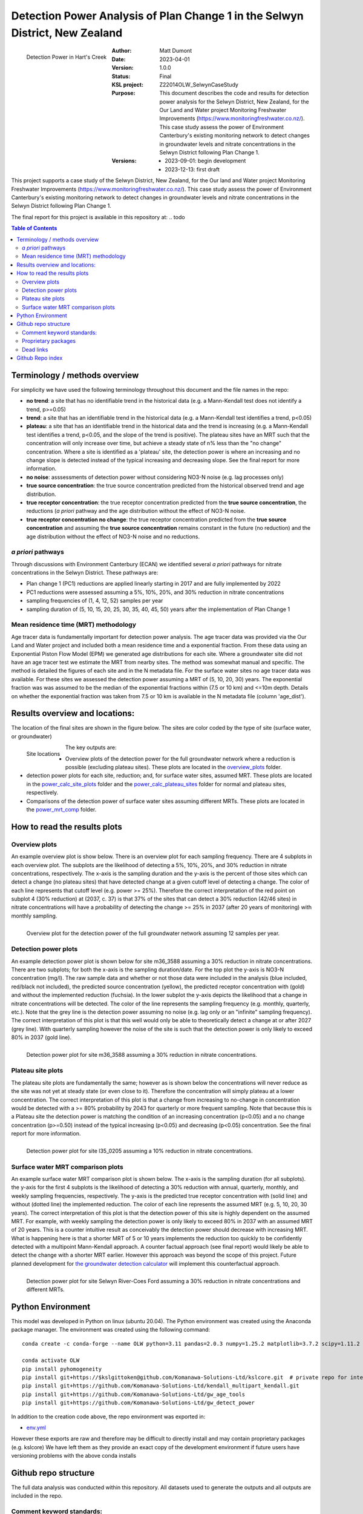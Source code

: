 Detection Power Analysis of Plan Change 1 in the Selwyn District, New Zealand
#################################################################################

.. figure:: figures/mrt_matters.png
    :scale: 50 %
    :align: left
    :alt: MRT matters

    Detection Power in Hart's Creek



:Author:  Matt Dumont
:Date:  2023-04-01
:Version:  1.0.0
:Status:  Final
:KSL project: Z22014OLW_SelwynCaseStudy
:Purpose: This document describes the code and results for detection power analysis for the Selwyn District, New Zealand, for the Our Land and Water project Monitoring Freshwater Improvements (https://www.monitoringfreshwater.co.nz/). This case study assess the power of Environment Canterbury's existing monitoring network to detect changes in groundwater levels and nitrate concentrations in the Selwyn District following Plan Change 1.
:Versions:
    - 2023-09-01: begin development
    - 2023-12-13: first draft

This project supports a case study of the Selwyn District, New Zealand, for the Our land and Water project Monitoring Freshwater Improvements (https://www.monitoringfreshwater.co.nz/). This case study assess the power of Environment Canterbury's existing monitoring network to detect changes in groundwater levels and nitrate concentrations in the Selwyn District following Plan Change 1.

The final report for this project is available in this repository at:  .. todo

.. contents:: Table of Contents


Terminology / methods overview
================================

For simplicity we have used the following terminology throughout this document and the file names in the repo:

- **no trend**: a site that has no identifiable trend in the historical data (e.g. a Mann-Kendall test does not identify a trend, p>=0.05)
- **trend**: a site that has an identifiable trend in the historical data (e.g. a Mann-Kendall test identifies a trend, p<0.05)
- **plateau**: a site that has an identifiable trend in the historical data and the trend is increasing (e.g. a Mann-Kendall test identifies a trend, p<0.05, and the slope of the trend is positive).  The plateau sites have an MRT such that the concentration will only increase over time, but achieve a steady state of n% less than the "no change" concentration. Where a site is identified as a 'plateau' site, the detection power is where an increasing and no change slope is detected instead of the typical increasing and decreasing slope.  See the final report for more information.
- **no noise**: asssessments of detection power without considering NO3-N noise (e.g. lag processes only)
- **true source concentration**: the true source concentration predicted from the historical observed trend and age distribution.
- **true receptor concentration**: the true receptor concentration predicted from the **true source concentration**, the reductions (*a priori* pathway and the age distribution without the effect of NO3-N noise.
- **true receptor concentration no change**: the true receptor concentration predicted from the **true source concentration** and assuming the **true source concentration** remains constant in the future (no reduction) and the age distribution without the effect of NO3-N noise and no reductions.

*a priori* pathways
--------------------

Through discussions with Environment Canterbury (ECAN) we identified several *a priori* pathways for nitrate concentrations in the Selwyn District. These pathways are:

- Plan change 1 (PC1) reductions are applied linearly starting in 2017 and are fully implemented by 2022
- PC1 reductions were assessed assuming a 5%, 10%, 20%, and 30% reduction in nitrate concentrations
- sampling frequencies of (1, 4, 12, 52) samples per year
- sampling duration of (5, 10, 15, 20, 25, 30, 35, 40, 45, 50) years after the implementation of Plan Change 1

Mean residence time (MRT) methodology
--------------------------------------

Age tracer data is fundamentally important for detection power analysis.  The age tracer data was provided via the Our Land and Water project and included both a mean residence time and a exponential fraction.  From these data using an Exponential Piston Flow Model (EPM) we generated age distributions for each site. Where a groundwater site did not have an age tracer test we estimate the MRT from nearby sites.  The method was somewhat manual and specific.  The method is detailed the figures of each site and in the N metadata file.  For the surface water sites no age tracer data was available.  For these sites we assessed the detection power assuming a MRT of (5, 10, 20, 30) years.  The exponential fraction was was assumed to be the median of the exponential fractions within (7.5 or 10 km) and <=10m depth. Details on whether the exponential fraction was taken from 7.5 or 10 km is available in the N metadata file (column 'age_dist').

Results overview and locations:
===============================

The location of the final sites are shown in the figure below.  The sites are color coded by the type of site (surface water, or groundwater)

.. figure:: figures/selwyn_sites.png
    :scale: 25 %
    :align: left
    :alt: Site locations

    Site locations


The key outputs are:

- Overview plots of the detection power for the full groundwater network where a reduction is possible (excluding plateau sites).  These plots are located in the `overview_plots <GeneratedData/overview_plots>`_ folder.
- detection power plots for each site, reduction; and, for surface water sites, assumed MRT.  These plots are located in the `power_calc_site_plots <GeneratedData/power_calc_site_plots>`_ folder and the `power_calc_plateau_sites <GeneratedData/power_calc_plateau_sites>`_ folder for normal and plateau sites, respectively.
- Comparisons of the detection power of surface water sites assuming different MRTs.  These plots are located in the `power_mrt_comp <GeneratedData/power_mrt_comp>`_ folder.

How to read the results plots
===============================

Overview plots
----------------

An example overview plot is show below. There is an overview plot for each sampling frequency. There are 4 subplots in each overview plot.  The subplots are the likelihood of detecting a 5%, 10%, 20%, and 30% reduction in nitrate concentrations, respectively.  The x-axis is the sampling duration and the y-axis is the percent of those sites which can detect a change (no plateau sites) that have detected  change at a given cutoff level of detecting a change.  The color of each line represents that cutoff level (e.g. power >= 25%). Therefore the correct interpretation of the red point on subplot 4 (30% reduction) at (2037, c. 37) is that 37% of the sites that can detect a 30% reduction (42/46 sites) in nitrate concentrations will have a probability of detecting the change >= 25% in 2037 (after 20 years of monitoring) with monthly sampling.

.. figure:: GeneratedData/overview_plots/well_detection_overview_freq12.png
    :scale: 50 %
    :align: left
    :alt: Example overview plot

    Overview plot for the detection power of the full groundwater network assuming 12 samples per year.

Detection power plots
----------------------

An example detection power plot is shown below for site m36_3588 assuming a 30% reduction in nitrate concentrations.  There are two subplots; for both the x-axis is the sampling duration/date. For the top plot the y-axis is NO3-N concentration (mg/l).  The raw sample data and whether or not those data were included in the analysis (blue included, red/black not included), the predicted source concentration (yellow), the predicted receptor concentration with (gold) and without the implemented reduction (fuchsia). In the lower subplot the y-axis depicts the likelihood that a change in nitrate concentrations will be detected.  The color of the line represents the sampling frequency (e.g. monthly, quarterly, etc.).  Note that the grey line is the detection power assuming no noise (e.g. lag only or an "infinite" sampling frequency).  The correct interpretation of this plot is that this well would only be able to theoretically detect a change at or after 2027 (grey line).  With quarterly sampling however the noise of the site is such that the detection power is only likely to exceed 80% in 2037 (gold line).

.. figure:: GeneratedData/power_calc_site_plots/m36_3588_red30.png
    :scale: 50 %
    :align: left
    :alt: Example detection power plot

    Detection power plot for site m36_3588 assuming a 30% reduction in nitrate concentrations.


Plateau site plots
--------------------

The plateau site plots are fundamentally the same; however as is shown below the concentrations will never reduce as the site was not yet at steady state (or even close to it).  Therefore the concentration will simply plateau at a lower concentration. The correct interpretation of this plot is that a change from increasing to no-change in concentration would be detected with a >= 80% probability by 2043 for quarterly or more frequent sampling. Note that because this is a Plateau site the detection power is matching the condition of an increasing concentration (p<0.05) and a no change concentration (p>=0.50) instead of the typical increasing (p<0.05) and decreasing (p<0.05) concentration.  See the final report for more information.


.. figure:: GeneratedData/power_calc_plateau_sites/l35_0205_red10.png
    :scale: 50 %
    :align: left
    :alt: Example plateau site plot

    Detection power plot for site l35_0205 assuming a 10% reduction in nitrate concentrations.


Surface water MRT comparison plots
------------------------------------

An example surface water MRT comparison plot is shown below. The x-axis is the sampling duration (for all subplots). the y-axis for the first 4 subplots is the likelihood of detecting a 30% reduction with annual, quarterly, monthly, and weekly sampling frequencies, respectively. The y-axis is the predicted true receptor concentration with (solid line) and without (dotted line) the implemented reduction.  The color of each line represents the assumed MRT (e.g. 5, 10, 20, 30 years).  The correct interpretation of this plot is that the detection power of this site is highly dependent on the assumed MRT.  For example, with weekly sampling the detection power is only likely to exceed 80% in 2037 with an assumed MRT of 20 years. This is a counter intuitive result as conceivably the detection power should decrease with increasing MRT. What is happening here is that a shorter MRT of 5 or 10 years implements the reduction too quickly to be confidently detected with a multipoint Mann-Kendall approach.  A counter factual approach (see final report) would likely be able to detect the change with a shorter MRT earlier.  However this approach was beyond the scope of this project.  Future planned development for `the groundwater detection calculator <https://github.com/Komanawa-Solutions-Ltd/gw_detect_power>`_ will implement this counterfactual approach.

.. figure:: figures/Selwyn_River_Coes_Ford_mrt_mrt_comp_red_0.3.png
    :scale: 50 %
    :align: left
    :alt: Example surface water MRT comparison plot

    Detection power plot for site Selwyn River-Coes Ford assuming a 30% reduction in nitrate concentrations and different MRTs.


Python Environment
==================
This model was developed in Python on linux (ubuntu 20.04).  The Python environment was created using the Anaconda package manager.
The environment was created using the following command: ::

    conda create -c conda-forge --name OLW python=3.11 pandas=2.0.3 numpy=1.25.2 matplotlib=3.7.2 scipy=1.11.2 pytables=3.8.0 psutil=5.9.5 geopandas netcdf4 openpyxl h5py scikit-learn cartopy py7zr

    conda activate OLW
    pip install pyhomogeneity
    pip install git+https://$kslgittoken@github.com/Komanawa-Solutions-Ltd/kslcore.git  # private repo for internal path management
    pip install git+https://github.com/Komanawa-Solutions-Ltd/kendall_multipart_kendall.git
    pip install git+https://github.com/Komanawa-Solutions-Ltd/gw_age_tools
    pip install git+https://github.com/Komanawa-Solutions-Ltd/gw_detect_power


In addition to the creation code above, the repo environment was exported in:

-  `env.yml <environment.yml>`_

However these exports are raw and therefore may be difficult to directly install and may contain proprietary packages (e.g. kslcore) We have left them as they provide an exact copy of the development environment if future users have versioning problems with the above conda installs

Github repo structure
======================

The full data analysis was conducted within this repository. All datasets used to generate the outputs and all outputs are included in the repo.

Comment keyword standards:
---------------------------

We have used a number of keywords (case insensitive) to support identifying important comments within the text. These are:

-  TODO: A comment that identifies a task that needs to be completed
-  FIXME: A comment that identifies a problem that needs to be fixed
-  KEYNOTE: A comment that identifies a key assumption or point of interest
-  OPEN SOURCE IMPROVE: A comment that identifies a potential improvement to existing open source code repos

At this point only KEYNOTE and OPEN SOURCE IMPROVE should remain in the repo, however it is possible that some
TODOs and FIXMEs will remain accidentally. Note that these have been dealt with, but were accidentally not removed from the code.
Many IDEs have a search function that can be used to find these keywords, which we encourage you to use.

Proprietary packages
--------------------
For the most part we relied on open source packages , but we did use some proprietary in
house packages. These packages are not included in this repository. Generally with only minor modification all analysis should be abe to be rerun without these packages. The exception is the BASE analysis. If you are interested in running BASE analysis please contact Matt Dumont (Matt@komanawa.com) to discuss options.

The proprietary packages used in this model are:
    - kslcore
        - an internal package used to ensure consistant access to our computational resources (google drive, NAS, etc.) across multiple machines
    - from solvers.DreamzsBPEFM import DreamzsBpefmSolver
        - an internal package use to run the BASE analysis
    - from run_managers.run_multiprocess import run_multiprocess
        - an internal package used to run the model in parallel
    - from generators.normal_path_change import NormalPath
        - an internal package used to generate the normal path changes

Dead links
----------
We have made a substantial effort to ensure that all links in the model are valid. However, there are likely some links that
return a 404 error.  If you come across this, then please contact the author of this model: Matt@komanawa.com so that
he can fix the links.  Typically the links are relative to the repository.  if the link is broken you can likely infer
the correct location by looking at the link and the repo structure.

Github Repo index
=====================
- `BASE_investigation <BASE_investigation>`_: the BASE investigation trial
    - `run_base.py <BASE_investigation/run_base.py>`_: first trial of BASE non-normal path
    - `run_base_normal_path.py <BASE_investigation/run_base_normal_path.py>`_: second trial of BASE normal path
- `GeneratedData <GeneratedData>`_: all data generated in the project
    - `Noise_free_no_trend_detection_power.hdf <GeneratedData/Noise_free_no_trend_detection_power.hdf>`_: generated detection powers for sites without an identifiable trend in the historical data with the assumption that the data is noise free
    - `Noise_free_trend_detection_power.hdf <GeneratedData/Noise_free_trend_detection_power.hdf>`_: generated detection powers for sites with an identifiable trend in the historical data with the assumption that the data is noise free (only the effect of lag)
    - `all_n_data.hdf <GeneratedData/all_n_data.hdf>`_: all of the individual samples of N
    - `all_n_metadata.hdf <GeneratedData/all_n_metadata.hdf>`_: metadata for all sites
    - `no_trend_detection_power.hdf <GeneratedData/no_trend_detection_power.hdf>`_: generated detection powers for sites without an identifiable trend in the historical data (includes the effect of noise and lag)
    - `overview_plots <GeneratedData/overview_plots>`_: plots depicting the overall ability of the network to detect changes
    - `plateau_detection_power_red10.hdf <GeneratedData/plateau_detection_power_red10.hdf>`_: generated detection powers for sites with a 10 percent reduction and an identifiable trend in the historical data which means that the concentration will only increase (includes the effects of lag and noise).
    - `plateau_detection_power_red20.hdf <GeneratedData/plateau_detection_power_red20.hdf>`_: generated detection powers for sites with a 20 percent reduction and an identifiable trend in the historical data which means that the concentration will only increase (includes the effects of lag and noise).
    - `plateau_detection_power_red30.hdf <GeneratedData/plateau_detection_power_red30.hdf>`_: generated detection powers for sites with a 30 percent reduction and an identifiable trend in the historical data which means that the concentration will only increase (includes the effects of lag and noise).
    - `plateau_detection_power_red5.hdf <GeneratedData/plateau_detection_power_red5.hdf>`_: generated detection powers for sites with a 5 percent reduction and an identifiable trend in the historical data which means that the concentration will only increase (includes the effects of lag and noise).
    - `power_calc_plateau_sites <GeneratedData/power_calc_plateau_sites>`_: Plots for all of the plateau sites
    - `power_calc_site_plots <GeneratedData/power_calc_site_plots>`_: Plots for all of the sites (excluding plateau sites)
    - `power_mrt_comp <GeneratedData/power_mrt_comp>`_: plots comparing the detection power of a given surface water site under different assumed MRTs
    - `trend_detection_power.hdf <GeneratedData/trend_detection_power.hdf>`_: generated detection powers for sites with an identifiable trend in the historical data (includes the effect of noise and lag)
    - `true_receptor_conc_slope_init.hdf <GeneratedData/true_receptor_conc_slope_init.hdf>`_: the true receptor concentrations for the initial conditions and propagated forward in time (e.g. with reductions).
    - `true_receptor_conc_slope_init_no_change.hdf <GeneratedData/true_receptor_conc_slope_init_no_change.hdf>`_: the true receptor concentrations for the initial conditions and propagated forward in time (e.g. with no reductions)
    - `true_source_conc_slope_init.hdf <GeneratedData/true_source_conc_slope_init.hdf>`_: predicted source concentration for the historical data based on the age tracer data and observed receptor concentrations.
- `LICENSE <LICENSE>`_: the license for this repo
- `README.rst <README.rst>`_: this file
- `detection_power <detection_power>`_: the detection power analysis
    - `detection_power_calcs.py <detection_power/detection_power_calcs.py>`_: the main detection power analysis calculations
    - `plot_individual_detection_plots.py <detection_power/plot_individual_detection_plots.py>`_: plots the individual detection power plots
- `env.yml <env.yml>`_: the conda environment used to run the model
- `figures <figures>`_: supplemental figures for writeup
- `generate_true_concentration <generate_true_concentration>`_: generate the "true" source and receptor concentrations
    - `gen_true_slope_init_conc.py <generate_true_concentration/gen_true_slope_init_conc.py>`_: generate the true source and receptor concentrations
- `hearts_creek_fig.py <hearts_creek_fig.py>`_: the hearts creek figure for a hydrosoc presentation
- `inital_data_reivew <inital_data_reivew>`_: an initial review of the data
    - `plot_site_n_data.py <inital_data_reivew/plot_site_n_data.py>`_: plots the n data for each site
- `notes.txt <notes.txt>`_: notes on the project for internal use
- `original_data <original_data>`_: the original data used in the project provided by Environment Canterbury or from OLW
    - `20230926_SWZ_KSL.xlsx <original_data/20230926_SWZ_KSL.xlsx>`_: the original N data provided by Environment Canterbury
    - `Additional_Age_Model_Details_GNS.xlsx <original_data/Additional_Age_Model_Details_GNS.xlsx>`_: Age tracer data provided by Environment Canterbury
    - `Age_Tracer_PowerBI_Selwyn_Waihora_extracted25Sept2023_checked.xlsx <original_data/Age_Tracer_PowerBI_Selwyn_Waihora_extracted25Sept2023_checked.xlsx>`_: Age tracer data provided by Environment Canterbury
    - `GroundwaterSOE_Nitrate_timeseries_Selwyn_Waihora_exported22Sept2023.xlsx <original_data/GroundwaterSOE_Nitrate_timeseries_Selwyn_Waihora_exported22Sept2023.xlsx>`_: N data provided by Environment Canterbury
    - `n_metadata_lisa.csv <original_data/n_metadata_lisa.csv>`_: metadata from this process which was provided to Lisa Scott of Environment Canterbury for review.  This file holds her comments.
    - `olw_data <original_data/olw_data>`_: data from the Our Land and Water project note we used this data to provide the age tracer information as it contained the same or additional information to the provided ECAN data.
- `project_base.py <project_base.py>`_: the base file path management for the project
- `python_env.txt <python_env.txt>`_: working notes on the python environment
- `site_selection <site_selection>`_: the site selection and data ingestion process
    - `age_tracer_data.py <site_selection/age_tracer_data.py>`_: processes the age tracer data
    - `get_n_data.py <site_selection/get_n_data.py>`_: process the n data and flag outliers


